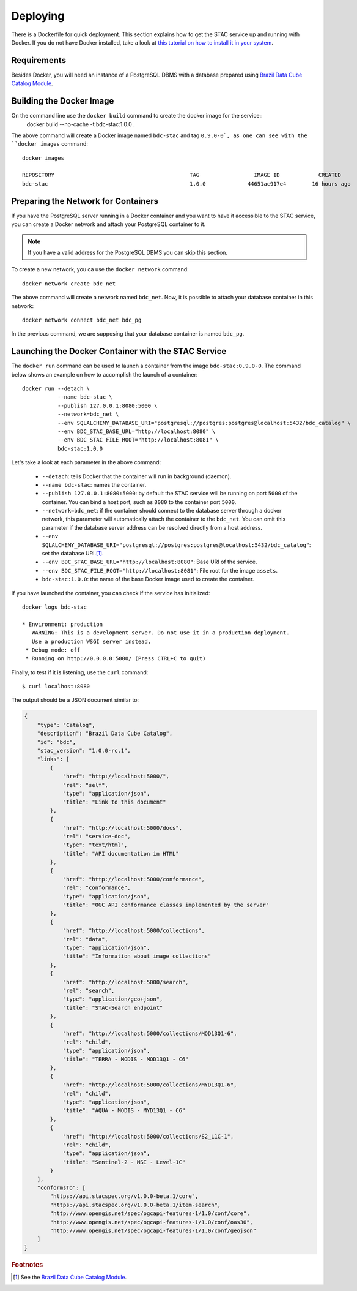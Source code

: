 ..
    This file is part of Brazil Data Cube STAC Service.
    Copyright (C) 2019-2022 INPE.

    Brazil Data Cube STAC Service is free software; you can redistribute it and/or modify it
    under the terms of the MIT License; see LICENSE file for more details.


Deploying
=========


There is a Dockerfile for quick deployment. This section explains how to get the STAC service up and running with Docker. If you do not have Docker installed, take a look at `this tutorial on how to install it in your system <https://docs.docker.com/install/>`_.



Requirements
------------


Besides Docker, you will need an instance of a PostgreSQL DBMS with a database prepared using `Brazil Data Cube Catalog Module <https://github.com/brazil-data-cube/bdc-catalog>`_.



Building the Docker Image
-------------------------


On the command line use the ``docker build`` command to create the docker image for the service::
    docker build --no-cache -t bdc-stac:1.0.0 .


The above command will create a Docker image named ``bdc-stac`` and tag ``0.9.0-0`, as one can see with the ``docker images`` command::

    docker images

    REPOSITORY                                          TAG                 IMAGE ID            CREATED             SIZE
    bdc-stac                                            1.0.0             44651ac917e4        16 hours ago        333MB


Preparing the Network for Containers
------------------------------------


If you have the PostgreSQL server running in a Docker container and you want to have it accessible to the STAC service, you can create a Docker network and attach your PostgreSQL container to it.


.. note::

    If you have a valid address for the PostgreSQL DBMS you can skip this section.


To create a new network, you ca use the ``docker network`` command::

    docker network create bdc_net


The above command will create a network named ``bdc_net``. Now, it is possible to attach your database container in this network::

    docker network connect bdc_net bdc_pg


In the previous command, we are supposing that your database container is named ``bdc_pg``.


Launching the Docker Container with the STAC Service
----------------------------------------------------


The ``docker run`` command can be used to launch a container from the image ``bdc-stac:0.9.0-0``. The command below shows an example on how to accomplish the launch of a container::

    docker run --detach \
               --name bdc-stac \
               --publish 127.0.0.1:8080:5000 \
               --network=bdc_net \
               --env SQLALCHEMY_DATABASE_URI="postgresql://postgres:postgres@localhost:5432/bdc_catalog" \
               --env BDC_STAC_BASE_URL="http://localhost:8080" \
               --env BDC_STAC_FILE_ROOT="http://localhost:8081" \
               bdc-stac:1.0.0


Let's take a look at each parameter in the above command:

    - ``--detach``: tells Docker that the container will run in background (daemon).

    - ``--name bdc-stac``: names the container.

    - ``--publish 127.0.0.1:8080:5000``: by default the STAC service will be running on port ``5000`` of the container. You can bind a host port, such as ``8080`` to the container port ``5000``.

    - ``--network=bdc_net``: if the container should connect to the database server through a docker network, this parameter will automatically attach the container to the ``bdc_net``. You can omit this parameter if the database server address can be resolved directly from a host address.

    - ``--env SQLALCHEMY_DATABASE_URI="postgresql://postgres:postgres@localhost:5432/bdc_catalog"``: set the database URI.\ [#f1]_.

    - ``--env BDC_STAC_BASE_URL="http://localhost:8080"``: Base URI of the service.

    - ``--env BDC_STAC_FILE_ROOT="http://localhost:8081"``: File root for the image ``assets``.

    - ``bdc-stac:1.0.0``: the name of the base Docker image used to create the container.


If you have launched the container, you can check if the service has initialized::

    docker logs bdc-stac

    * Environment: production
       WARNING: This is a development server. Do not use it in a production deployment.
       Use a production WSGI server instead.
     * Debug mode: off
     * Running on http://0.0.0.0:5000/ (Press CTRL+C to quit)


Finally, to test if it is listening, use the ``curl`` command::

    $ curl localhost:8080


The output should be a JSON document similar to:


.. code-block:: json

    {
        "type": "Catalog",
        "description": "Brazil Data Cube Catalog",
        "id": "bdc",
        "stac_version": "1.0.0-rc.1",
        "links": [
            {
                "href": "http://localhost:5000/",
                "rel": "self",
                "type": "application/json",
                "title": "Link to this document"
            },
            {
                "href": "http://localhost:5000/docs",
                "rel": "service-doc",
                "type": "text/html",
                "title": "API documentation in HTML"
            },
            {
                "href": "http://localhost:5000/conformance",
                "rel": "conformance",
                "type": "application/json",
                "title": "OGC API conformance classes implemented by the server"
            },
            {
                "href": "http://localhost:5000/collections",
                "rel": "data",
                "type": "application/json",
                "title": "Information about image collections"
            },
            {
                "href": "http://localhost:5000/search",
                "rel": "search",
                "type": "application/geo+json",
                "title": "STAC-Search endpoint"
            },
            {
                "href": "http://localhost:5000/collections/MOD13Q1-6",
                "rel": "child",
                "type": "application/json",
                "title": "TERRA - MODIS - MOD13Q1 - C6"
            },
            {
                "href": "http://localhost:5000/collections/MYD13Q1-6",
                "rel": "child",
                "type": "application/json",
                "title": "AQUA - MODIS - MYD13Q1 - C6"
            },
            {
                "href": "http://localhost:5000/collections/S2_L1C-1",
                "rel": "child",
                "type": "application/json",
                "title": "Sentinel-2 - MSI - Level-1C"
            }
        ],
        "conformsTo": [
            "https://api.stacspec.org/v1.0.0-beta.1/core",
            "https://api.stacspec.org/v1.0.0-beta.1/item-search",
            "http://www.opengis.net/spec/ogcapi-features-1/1.0/conf/core",
            "http://www.opengis.net/spec/ogcapi-features-1/1.0/conf/oas30",
            "http://www.opengis.net/spec/ogcapi-features-1/1.0/conf/geojson"
        ]
    }


.. rubric:: Footnotes

.. [#f1] See the `Brazil Data Cube Catalog Module <https://github.com/brazil-data-cube/bdc-catalog>`_.